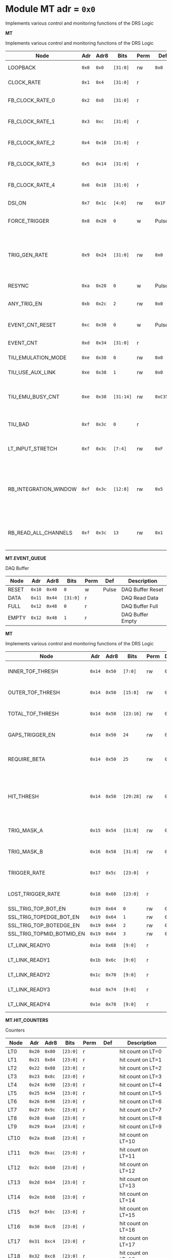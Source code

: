 #+OPTIONS: toc:5
#+OPTIONS: ^:nil

# START: ADDRESS_TABLE_VERSION :: DO NOT EDIT
# END: ADDRESS_TABLE_VERSION :: DO NOT EDIT

# START: ADDRESS_TABLE :: DO NOT EDIT

* Module MT 	 adr = ~0x0~

Implements various control and monitoring functions of the DRS Logic

*MT*

Implements various control and monitoring functions of the DRS Logic

|------------+-------+-------+---------+------+-----+----------------------------|
| Node       |  Adr  | Adr8  | Bits    | Perm | Def | Description                |
|------------+-------+-------+---------+------+-----+----------------------------|
|LOOPBACK | ~0x0~ | ~0x0~ | ~[31:0]~ | rw | ~0x0~ | Loopback register | 
|------------+---+---+---------+-----+-----+----------------------------|
|CLOCK_RATE | ~0x1~ | ~0x4~ | ~[31:0]~ | r |  | System clock frequency | 
|------------+---+---+---------+-----+-----+----------------------------|
|FB_CLOCK_RATE_0 | ~0x2~ | ~0x8~ | ~[31:0]~ | r |  | Feedback clock frequency | 
|------------+---+---+---------+-----+-----+----------------------------|
|FB_CLOCK_RATE_1 | ~0x3~ | ~0xc~ | ~[31:0]~ | r |  | Feedback clock frequency | 
|------------+---+---+---------+-----+-----+----------------------------|
|FB_CLOCK_RATE_2 | ~0x4~ | ~0x10~ | ~[31:0]~ | r |  | Feedback clock frequency | 
|------------+---+---+---------+-----+-----+----------------------------|
|FB_CLOCK_RATE_3 | ~0x5~ | ~0x14~ | ~[31:0]~ | r |  | Feedback clock frequency | 
|------------+---+---+---------+-----+-----+----------------------------|
|FB_CLOCK_RATE_4 | ~0x6~ | ~0x18~ | ~[31:0]~ | r |  | Feedback clock frequency | 
|------------+---+---+---------+-----+-----+----------------------------|
|DSI_ON | ~0x7~ | ~0x1c~ | ~[4:0]~ | rw | ~0x1F~ | Bitmask 1 = enable DSI | 
|------------+---+---+---------+-----+-----+----------------------------|
|FORCE_TRIGGER | ~0x8~ | ~0x20~ | ~0~ | w | Pulse | Write 1 to generate a trigger | 
|------------+---+---+---------+-----+-----+----------------------------|
|TRIG_GEN_RATE | ~0x9~ | ~0x24~ | ~[31:0]~ | rw | ~0x0~ | Rate of generated triggers f_trig = (1/clk_period) * rate/0xffffffff | 
|------------+---+---+---------+-----+-----+----------------------------|
|RESYNC | ~0xa~ | ~0x28~ | ~0~ | w | Pulse | Write 1 to resync | 
|------------+---+---+---------+-----+-----+----------------------------|
|ANY_TRIG_EN | ~0xb~ | ~0x2c~ | ~2~ | rw | ~0x0~ | 1 to enable the ANY trigger | 
|------------+---+---+---------+-----+-----+----------------------------|
|EVENT_CNT_RESET | ~0xc~ | ~0x30~ | ~0~ | w | Pulse | Write 1 to reset the event counter | 
|------------+---+---+---------+-----+-----+----------------------------|
|EVENT_CNT | ~0xd~ | ~0x34~ | ~[31:0]~ | r |  | Event Counter | 
|------------+---+---+---------+-----+-----+----------------------------|
|TIU_EMULATION_MODE | ~0xe~ | ~0x38~ | ~0~ | rw | ~0x0~ | 1 to emulate the TIU | 
|------------+---+---+---------+-----+-----+----------------------------|
|TIU_USE_AUX_LINK | ~0xe~ | ~0x38~ | ~1~ | rw | ~0x0~ | 1 to use J11; 0 to use J3 | 
|------------+---+---+---------+-----+-----+----------------------------|
|TIU_EMU_BUSY_CNT | ~0xe~ | ~0x38~ | ~[31:14]~ | rw | ~0xC350~ | Number of 10 ns clock cyles that the emulator will remain busy | 
|------------+---+---+---------+-----+-----+----------------------------|
|TIU_BAD | ~0xf~ | ~0x3c~ | ~0~ | r |  | 1 means that the tiu link is not working | 
|------------+---+---+---------+-----+-----+----------------------------|
|LT_INPUT_STRETCH | ~0xf~ | ~0x3c~ | ~[7:4]~ | rw | ~0xF~ | Number of clock cycles to stretch the LT inputs by | 
|------------+---+---+---------+-----+-----+----------------------------|
|RB_INTEGRATION_WINDOW | ~0xf~ | ~0x3c~ | ~[12:8]~ | rw | ~0x5~ | Number of 100MHz clock cycles to integrate the LTB hits to determine which MTB to read out. | 
|------------+---+---+---------+-----+-----+----------------------------|
|RB_READ_ALL_CHANNELS | ~0xf~ | ~0x3c~ | ~13~ | rw | ~0x1~ | Set to 1 to read all channels from RB for any trigger | 
|------------+---+---+---------+-----+-----+----------------------------|

*MT.EVENT_QUEUE*

DAQ Buffer

|------------+-------+-------+---------+------+-----+----------------------------|
| Node       |  Adr  | Adr8  | Bits    | Perm | Def | Description                |
|------------+-------+-------+---------+------+-----+----------------------------|
|RESET | ~0x10~ | ~0x40~ | ~0~ | w | Pulse | DAQ Buffer Reset | 
|------------+---+---+---------+-----+-----+----------------------------|
|DATA | ~0x11~ | ~0x44~ | ~[31:0]~ | r |  | DAQ Read Data | 
|------------+---+---+---------+-----+-----+----------------------------|
|FULL | ~0x12~ | ~0x48~ | ~0~ | r |  | DAQ Buffer Full | 
|------------+---+---+---------+-----+-----+----------------------------|
|EMPTY | ~0x12~ | ~0x48~ | ~1~ | r |  | DAQ Buffer Empty | 
|------------+---+---+---------+-----+-----+----------------------------|

*MT*

Implements various control and monitoring functions of the DRS Logic

|------------+-------+-------+---------+------+-----+----------------------------|
| Node       |  Adr  | Adr8  | Bits    | Perm | Def | Description                |
|------------+-------+-------+---------+------+-----+----------------------------|
|INNER_TOF_THRESH | ~0x14~ | ~0x50~ | ~[7:0]~ | rw | ~0x3~ | Inner TOF hit threshold | 
|------------+---+---+---------+-----+-----+----------------------------|
|OUTER_TOF_THRESH | ~0x14~ | ~0x50~ | ~[15:8]~ | rw | ~0x3~ | Outer TOF hit threshold | 
|------------+---+---+---------+-----+-----+----------------------------|
|TOTAL_TOF_THRESH | ~0x14~ | ~0x50~ | ~[23:16]~ | rw | ~0x8~ | Outer TOF hit threshold | 
|------------+---+---+---------+-----+-----+----------------------------|
|GAPS_TRIGGER_EN | ~0x14~ | ~0x50~ | ~24~ | rw | ~0x0~ | Enable the gaps trigger. | 
|------------+---+---+---------+-----+-----+----------------------------|
|REQUIRE_BETA | ~0x14~ | ~0x50~ | ~25~ | rw | ~0x1~ | Require beta in the gaps trigger | 
|------------+---+---+---------+-----+-----+----------------------------|
|HIT_THRESH | ~0x14~ | ~0x50~ | ~[29:28]~ | rw | ~0x0~ | Threshold for the hit bitmap. Threshold must be > this number. | 
|------------+---+---+---------+-----+-----+----------------------------|
|TRIG_MASK_A | ~0x15~ | ~0x54~ | ~[31:0]~ | rw | ~0x0~ | Bitmask for the A trigger | 
|------------+---+---+---------+-----+-----+----------------------------|
|TRIG_MASK_B | ~0x16~ | ~0x58~ | ~[31:0]~ | rw | ~0x0~ | Bitmask for the B trigger | 
|------------+---+---+---------+-----+-----+----------------------------|
|TRIGGER_RATE | ~0x17~ | ~0x5c~ | ~[23:0]~ | r |  | Rate of triggers in Hz | 
|------------+---+---+---------+-----+-----+----------------------------|
|LOST_TRIGGER_RATE | ~0x18~ | ~0x60~ | ~[23:0]~ | r |  | Rate of lost triggers in Hz | 
|------------+---+---+---------+-----+-----+----------------------------|
|SSL_TRIG_TOP_BOT_EN | ~0x19~ | ~0x64~ | ~0~ | rw | ~0x0~ | 1 to enable | 
|------------+---+---+---------+-----+-----+----------------------------|
|SSL_TRIG_TOPEDGE_BOT_EN | ~0x19~ | ~0x64~ | ~1~ | rw | ~0x0~ | 1 to enable | 
|------------+---+---+---------+-----+-----+----------------------------|
|SSL_TRIG_TOP_BOTEDGE_EN | ~0x19~ | ~0x64~ | ~2~ | rw | ~0x0~ | 1 to enable | 
|------------+---+---+---------+-----+-----+----------------------------|
|SSL_TRIG_TOPMID_BOTMID_EN | ~0x19~ | ~0x64~ | ~3~ | rw | ~0x0~ | 1 to enable | 
|------------+---+---+---------+-----+-----+----------------------------|
|LT_LINK_READY0 | ~0x1a~ | ~0x68~ | ~[9:0]~ | r |  | DSI 0 RX Link OK | 
|------------+---+---+---------+-----+-----+----------------------------|
|LT_LINK_READY1 | ~0x1b~ | ~0x6c~ | ~[9:0]~ | r |  | DSI 1 RX Link OK | 
|------------+---+---+---------+-----+-----+----------------------------|
|LT_LINK_READY2 | ~0x1c~ | ~0x70~ | ~[9:0]~ | r |  | DSI 2 RX Link OK | 
|------------+---+---+---------+-----+-----+----------------------------|
|LT_LINK_READY3 | ~0x1d~ | ~0x74~ | ~[9:0]~ | r |  | DSI 3 RX Link OK | 
|------------+---+---+---------+-----+-----+----------------------------|
|LT_LINK_READY4 | ~0x1e~ | ~0x78~ | ~[9:0]~ | r |  | DSI 4 RX Link OK | 
|------------+---+---+---------+-----+-----+----------------------------|

*MT.HIT_COUNTERS*

Counters

|------------+-------+-------+---------+------+-----+----------------------------|
| Node       |  Adr  | Adr8  | Bits    | Perm | Def | Description                |
|------------+-------+-------+---------+------+-----+----------------------------|
|LT0 | ~0x20~ | ~0x80~ | ~[23:0]~ | r |  | hit count on LT=0 | 
|------------+---+---+---------+-----+-----+----------------------------|
|LT1 | ~0x21~ | ~0x84~ | ~[23:0]~ | r |  | hit count on LT=1 | 
|------------+---+---+---------+-----+-----+----------------------------|
|LT2 | ~0x22~ | ~0x88~ | ~[23:0]~ | r |  | hit count on LT=2 | 
|------------+---+---+---------+-----+-----+----------------------------|
|LT3 | ~0x23~ | ~0x8c~ | ~[23:0]~ | r |  | hit count on LT=3 | 
|------------+---+---+---------+-----+-----+----------------------------|
|LT4 | ~0x24~ | ~0x90~ | ~[23:0]~ | r |  | hit count on LT=4 | 
|------------+---+---+---------+-----+-----+----------------------------|
|LT5 | ~0x25~ | ~0x94~ | ~[23:0]~ | r |  | hit count on LT=5 | 
|------------+---+---+---------+-----+-----+----------------------------|
|LT6 | ~0x26~ | ~0x98~ | ~[23:0]~ | r |  | hit count on LT=6 | 
|------------+---+---+---------+-----+-----+----------------------------|
|LT7 | ~0x27~ | ~0x9c~ | ~[23:0]~ | r |  | hit count on LT=7 | 
|------------+---+---+---------+-----+-----+----------------------------|
|LT8 | ~0x28~ | ~0xa0~ | ~[23:0]~ | r |  | hit count on LT=8 | 
|------------+---+---+---------+-----+-----+----------------------------|
|LT9 | ~0x29~ | ~0xa4~ | ~[23:0]~ | r |  | hit count on LT=9 | 
|------------+---+---+---------+-----+-----+----------------------------|
|LT10 | ~0x2a~ | ~0xa8~ | ~[23:0]~ | r |  | hit count on LT=10 | 
|------------+---+---+---------+-----+-----+----------------------------|
|LT11 | ~0x2b~ | ~0xac~ | ~[23:0]~ | r |  | hit count on LT=11 | 
|------------+---+---+---------+-----+-----+----------------------------|
|LT12 | ~0x2c~ | ~0xb0~ | ~[23:0]~ | r |  | hit count on LT=12 | 
|------------+---+---+---------+-----+-----+----------------------------|
|LT13 | ~0x2d~ | ~0xb4~ | ~[23:0]~ | r |  | hit count on LT=13 | 
|------------+---+---+---------+-----+-----+----------------------------|
|LT14 | ~0x2e~ | ~0xb8~ | ~[23:0]~ | r |  | hit count on LT=14 | 
|------------+---+---+---------+-----+-----+----------------------------|
|LT15 | ~0x2f~ | ~0xbc~ | ~[23:0]~ | r |  | hit count on LT=15 | 
|------------+---+---+---------+-----+-----+----------------------------|
|LT16 | ~0x30~ | ~0xc0~ | ~[23:0]~ | r |  | hit count on LT=16 | 
|------------+---+---+---------+-----+-----+----------------------------|
|LT17 | ~0x31~ | ~0xc4~ | ~[23:0]~ | r |  | hit count on LT=17 | 
|------------+---+---+---------+-----+-----+----------------------------|
|LT18 | ~0x32~ | ~0xc8~ | ~[23:0]~ | r |  | hit count on LT=18 | 
|------------+---+---+---------+-----+-----+----------------------------|
|LT19 | ~0x33~ | ~0xcc~ | ~[23:0]~ | r |  | hit count on LT=19 | 
|------------+---+---+---------+-----+-----+----------------------------|
|LT20 | ~0x34~ | ~0xd0~ | ~[23:0]~ | r |  | hit count on LT=20 | 
|------------+---+---+---------+-----+-----+----------------------------|
|LT21 | ~0x35~ | ~0xd4~ | ~[23:0]~ | r |  | hit count on LT=21 | 
|------------+---+---+---------+-----+-----+----------------------------|
|LT22 | ~0x36~ | ~0xd8~ | ~[23:0]~ | r |  | hit count on LT=22 | 
|------------+---+---+---------+-----+-----+----------------------------|
|LT23 | ~0x37~ | ~0xdc~ | ~[23:0]~ | r |  | hit count on LT=23 | 
|------------+---+---+---------+-----+-----+----------------------------|
|LT24 | ~0x38~ | ~0xe0~ | ~[23:0]~ | r |  | hit count on LT=24 | 
|------------+---+---+---------+-----+-----+----------------------------|
|RESET | ~0x39~ | ~0xe4~ | ~0~ | w | Pulse | Write 1 to reset hit counters. | 
|------------+---+---+---------+-----+-----+----------------------------|
|SNAP | ~0x3a~ | ~0xe8~ | ~0~ | rw | ~0x1~ | 1 to snap the hit counters. | 
|------------+---+---+---------+-----+-----+----------------------------|

*MT*

Implements various control and monitoring functions of the DRS Logic

|------------+-------+-------+---------+------+-----+----------------------------|
| Node       |  Adr  | Adr8  | Bits    | Perm | Def | Description                |
|------------+-------+-------+---------+------+-----+----------------------------|
|ETH_RX_BAD_FRAME_CNT | ~0x3d~ | ~0xf4~ | ~[15:0]~ | r |  | Ethernet MAC bad frame error | 
|------------+---+---+---------+-----+-----+----------------------------|
|ETH_RX_BAD_FCS_CNT | ~0x3d~ | ~0xf4~ | ~[31:16]~ | r |  | Ethernet MAC bad fcs | 
|------------+---+---+---------+-----+-----+----------------------------|

*MT.CHANNEL_MASK*

1 to mask a channel

|------------+-------+-------+---------+------+-----+----------------------------|
| Node       |  Adr  | Adr8  | Bits    | Perm | Def | Description                |
|------------+-------+-------+---------+------+-----+----------------------------|
|LT0 | ~0x50~ | ~0x140~ | ~[7:0]~ | rw | ~0x0~ | 1 to mask a channel of LT=0 | 
|------------+---+---+---------+-----+-----+----------------------------|
|LT1 | ~0x51~ | ~0x144~ | ~[7:0]~ | rw | ~0x0~ | 1 to mask a channel of LT=1 | 
|------------+---+---+---------+-----+-----+----------------------------|
|LT2 | ~0x52~ | ~0x148~ | ~[7:0]~ | rw | ~0x0~ | 1 to mask a channel of LT=2 | 
|------------+---+---+---------+-----+-----+----------------------------|
|LT3 | ~0x53~ | ~0x14c~ | ~[7:0]~ | rw | ~0x0~ | 1 to mask a channel of LT=3 | 
|------------+---+---+---------+-----+-----+----------------------------|
|LT4 | ~0x54~ | ~0x150~ | ~[7:0]~ | rw | ~0x0~ | 1 to mask a channel of LT=4 | 
|------------+---+---+---------+-----+-----+----------------------------|
|LT5 | ~0x55~ | ~0x154~ | ~[7:0]~ | rw | ~0x0~ | 1 to mask a channel of LT=5 | 
|------------+---+---+---------+-----+-----+----------------------------|
|LT6 | ~0x56~ | ~0x158~ | ~[7:0]~ | rw | ~0x0~ | 1 to mask a channel of LT=6 | 
|------------+---+---+---------+-----+-----+----------------------------|
|LT7 | ~0x57~ | ~0x15c~ | ~[7:0]~ | rw | ~0x0~ | 1 to mask a channel of LT=7 | 
|------------+---+---+---------+-----+-----+----------------------------|
|LT8 | ~0x58~ | ~0x160~ | ~[7:0]~ | rw | ~0x0~ | 1 to mask a channel of LT=8 | 
|------------+---+---+---------+-----+-----+----------------------------|
|LT9 | ~0x59~ | ~0x164~ | ~[7:0]~ | rw | ~0x0~ | 1 to mask a channel of LT=9 | 
|------------+---+---+---------+-----+-----+----------------------------|
|LT10 | ~0x5a~ | ~0x168~ | ~[7:0]~ | rw | ~0x0~ | 1 to mask a channel of LT=10 | 
|------------+---+---+---------+-----+-----+----------------------------|
|LT11 | ~0x5b~ | ~0x16c~ | ~[7:0]~ | rw | ~0x0~ | 1 to mask a channel of LT=11 | 
|------------+---+---+---------+-----+-----+----------------------------|
|LT12 | ~0x5c~ | ~0x170~ | ~[7:0]~ | rw | ~0x0~ | 1 to mask a channel of LT=12 | 
|------------+---+---+---------+-----+-----+----------------------------|
|LT13 | ~0x5d~ | ~0x174~ | ~[7:0]~ | rw | ~0x0~ | 1 to mask a channel of LT=13 | 
|------------+---+---+---------+-----+-----+----------------------------|
|LT14 | ~0x5e~ | ~0x178~ | ~[7:0]~ | rw | ~0x0~ | 1 to mask a channel of LT=14 | 
|------------+---+---+---------+-----+-----+----------------------------|
|LT15 | ~0x5f~ | ~0x17c~ | ~[7:0]~ | rw | ~0x0~ | 1 to mask a channel of LT=15 | 
|------------+---+---+---------+-----+-----+----------------------------|
|LT16 | ~0x60~ | ~0x180~ | ~[7:0]~ | rw | ~0x0~ | 1 to mask a channel of LT=16 | 
|------------+---+---+---------+-----+-----+----------------------------|
|LT17 | ~0x61~ | ~0x184~ | ~[7:0]~ | rw | ~0x0~ | 1 to mask a channel of LT=17 | 
|------------+---+---+---------+-----+-----+----------------------------|
|LT18 | ~0x62~ | ~0x188~ | ~[7:0]~ | rw | ~0x0~ | 1 to mask a channel of LT=18 | 
|------------+---+---+---------+-----+-----+----------------------------|
|LT19 | ~0x63~ | ~0x18c~ | ~[7:0]~ | rw | ~0x0~ | 1 to mask a channel of LT=19 | 
|------------+---+---+---------+-----+-----+----------------------------|
|LT20 | ~0x64~ | ~0x190~ | ~[7:0]~ | rw | ~0x0~ | 1 to mask a channel of LT=20 | 
|------------+---+---+---------+-----+-----+----------------------------|
|LT21 | ~0x65~ | ~0x194~ | ~[7:0]~ | rw | ~0x0~ | 1 to mask a channel of LT=21 | 
|------------+---+---+---------+-----+-----+----------------------------|
|LT22 | ~0x66~ | ~0x198~ | ~[7:0]~ | rw | ~0x0~ | 1 to mask a channel of LT=22 | 
|------------+---+---+---------+-----+-----+----------------------------|
|LT23 | ~0x67~ | ~0x19c~ | ~[7:0]~ | rw | ~0x0~ | 1 to mask a channel of LT=23 | 
|------------+---+---+---------+-----+-----+----------------------------|
|LT24 | ~0x68~ | ~0x1a0~ | ~[7:0]~ | rw | ~0x0~ | 1 to mask a channel of LT=24 | 
|------------+---+---+---------+-----+-----+----------------------------|

*MT.COARSE_DELAYS*

|------------+-------+-------+---------+------+-----+----------------------------|
| Node       |  Adr  | Adr8  | Bits    | Perm | Def | Description                |
|------------+-------+-------+---------+------+-----+----------------------------|
|LT0 | ~0xc0~ | ~0x300~ | ~[3:0]~ | rw | ~0x0~ | Integer clock delay of LT LINK 0 | 
|------------+---+---+---------+-----+-----+----------------------------|
|LT1 | ~0xc1~ | ~0x304~ | ~[3:0]~ | rw | ~0x0~ | Integer clock delay of LT LINK 1 | 
|------------+---+---+---------+-----+-----+----------------------------|
|LT2 | ~0xc2~ | ~0x308~ | ~[3:0]~ | rw | ~0x0~ | Integer clock delay of LT LINK 2 | 
|------------+---+---+---------+-----+-----+----------------------------|
|LT3 | ~0xc3~ | ~0x30c~ | ~[3:0]~ | rw | ~0x0~ | Integer clock delay of LT LINK 3 | 
|------------+---+---+---------+-----+-----+----------------------------|
|LT4 | ~0xc4~ | ~0x310~ | ~[3:0]~ | rw | ~0x0~ | Integer clock delay of LT LINK 4 | 
|------------+---+---+---------+-----+-----+----------------------------|
|LT5 | ~0xc5~ | ~0x314~ | ~[3:0]~ | rw | ~0x0~ | Integer clock delay of LT LINK 5 | 
|------------+---+---+---------+-----+-----+----------------------------|
|LT6 | ~0xc6~ | ~0x318~ | ~[3:0]~ | rw | ~0x0~ | Integer clock delay of LT LINK 6 | 
|------------+---+---+---------+-----+-----+----------------------------|
|LT7 | ~0xc7~ | ~0x31c~ | ~[3:0]~ | rw | ~0x0~ | Integer clock delay of LT LINK 7 | 
|------------+---+---+---------+-----+-----+----------------------------|
|LT8 | ~0xc8~ | ~0x320~ | ~[3:0]~ | rw | ~0x0~ | Integer clock delay of LT LINK 8 | 
|------------+---+---+---------+-----+-----+----------------------------|
|LT9 | ~0xc9~ | ~0x324~ | ~[3:0]~ | rw | ~0x0~ | Integer clock delay of LT LINK 9 | 
|------------+---+---+---------+-----+-----+----------------------------|
|LT10 | ~0xca~ | ~0x328~ | ~[3:0]~ | rw | ~0x0~ | Integer clock delay of LT LINK 10 | 
|------------+---+---+---------+-----+-----+----------------------------|
|LT11 | ~0xcb~ | ~0x32c~ | ~[3:0]~ | rw | ~0x0~ | Integer clock delay of LT LINK 11 | 
|------------+---+---+---------+-----+-----+----------------------------|
|LT12 | ~0xcc~ | ~0x330~ | ~[3:0]~ | rw | ~0x0~ | Integer clock delay of LT LINK 12 | 
|------------+---+---+---------+-----+-----+----------------------------|
|LT13 | ~0xcd~ | ~0x334~ | ~[3:0]~ | rw | ~0x0~ | Integer clock delay of LT LINK 13 | 
|------------+---+---+---------+-----+-----+----------------------------|
|LT14 | ~0xce~ | ~0x338~ | ~[3:0]~ | rw | ~0x0~ | Integer clock delay of LT LINK 14 | 
|------------+---+---+---------+-----+-----+----------------------------|
|LT15 | ~0xcf~ | ~0x33c~ | ~[3:0]~ | rw | ~0x0~ | Integer clock delay of LT LINK 15 | 
|------------+---+---+---------+-----+-----+----------------------------|
|LT16 | ~0xd0~ | ~0x340~ | ~[3:0]~ | rw | ~0x0~ | Integer clock delay of LT LINK 16 | 
|------------+---+---+---------+-----+-----+----------------------------|
|LT17 | ~0xd1~ | ~0x344~ | ~[3:0]~ | rw | ~0x0~ | Integer clock delay of LT LINK 17 | 
|------------+---+---+---------+-----+-----+----------------------------|
|LT18 | ~0xd2~ | ~0x348~ | ~[3:0]~ | rw | ~0x0~ | Integer clock delay of LT LINK 18 | 
|------------+---+---+---------+-----+-----+----------------------------|
|LT19 | ~0xd3~ | ~0x34c~ | ~[3:0]~ | rw | ~0x0~ | Integer clock delay of LT LINK 19 | 
|------------+---+---+---------+-----+-----+----------------------------|
|LT20 | ~0xd4~ | ~0x350~ | ~[3:0]~ | rw | ~0x0~ | Integer clock delay of LT LINK 20 | 
|------------+---+---+---------+-----+-----+----------------------------|
|LT21 | ~0xd5~ | ~0x354~ | ~[3:0]~ | rw | ~0x0~ | Integer clock delay of LT LINK 21 | 
|------------+---+---+---------+-----+-----+----------------------------|
|LT22 | ~0xd6~ | ~0x358~ | ~[3:0]~ | rw | ~0x0~ | Integer clock delay of LT LINK 22 | 
|------------+---+---+---------+-----+-----+----------------------------|
|LT23 | ~0xd7~ | ~0x35c~ | ~[3:0]~ | rw | ~0x0~ | Integer clock delay of LT LINK 23 | 
|------------+---+---+---------+-----+-----+----------------------------|
|LT24 | ~0xd8~ | ~0x360~ | ~[3:0]~ | rw | ~0x0~ | Integer clock delay of LT LINK 24 | 
|------------+---+---+---------+-----+-----+----------------------------|
|LT25 | ~0xd9~ | ~0x364~ | ~[3:0]~ | rw | ~0x0~ | Integer clock delay of LT LINK 25 | 
|------------+---+---+---------+-----+-----+----------------------------|
|LT26 | ~0xda~ | ~0x368~ | ~[3:0]~ | rw | ~0x0~ | Integer clock delay of LT LINK 26 | 
|------------+---+---+---------+-----+-----+----------------------------|
|LT27 | ~0xdb~ | ~0x36c~ | ~[3:0]~ | rw | ~0x0~ | Integer clock delay of LT LINK 27 | 
|------------+---+---+---------+-----+-----+----------------------------|
|LT28 | ~0xdc~ | ~0x370~ | ~[3:0]~ | rw | ~0x0~ | Integer clock delay of LT LINK 28 | 
|------------+---+---+---------+-----+-----+----------------------------|
|LT29 | ~0xdd~ | ~0x374~ | ~[3:0]~ | rw | ~0x0~ | Integer clock delay of LT LINK 29 | 
|------------+---+---+---------+-----+-----+----------------------------|
|LT30 | ~0xde~ | ~0x378~ | ~[3:0]~ | rw | ~0x0~ | Integer clock delay of LT LINK 30 | 
|------------+---+---+---------+-----+-----+----------------------------|
|LT31 | ~0xdf~ | ~0x37c~ | ~[3:0]~ | rw | ~0x0~ | Integer clock delay of LT LINK 31 | 
|------------+---+---+---------+-----+-----+----------------------------|
|LT32 | ~0xe0~ | ~0x380~ | ~[3:0]~ | rw | ~0x0~ | Integer clock delay of LT LINK 32 | 
|------------+---+---+---------+-----+-----+----------------------------|
|LT33 | ~0xe1~ | ~0x384~ | ~[3:0]~ | rw | ~0x0~ | Integer clock delay of LT LINK 33 | 
|------------+---+---+---------+-----+-----+----------------------------|
|LT34 | ~0xe2~ | ~0x388~ | ~[3:0]~ | rw | ~0x0~ | Integer clock delay of LT LINK 34 | 
|------------+---+---+---------+-----+-----+----------------------------|
|LT35 | ~0xe3~ | ~0x38c~ | ~[3:0]~ | rw | ~0x0~ | Integer clock delay of LT LINK 35 | 
|------------+---+---+---------+-----+-----+----------------------------|
|LT36 | ~0xe4~ | ~0x390~ | ~[3:0]~ | rw | ~0x0~ | Integer clock delay of LT LINK 36 | 
|------------+---+---+---------+-----+-----+----------------------------|
|LT37 | ~0xe5~ | ~0x394~ | ~[3:0]~ | rw | ~0x0~ | Integer clock delay of LT LINK 37 | 
|------------+---+---+---------+-----+-----+----------------------------|
|LT38 | ~0xe6~ | ~0x398~ | ~[3:0]~ | rw | ~0x0~ | Integer clock delay of LT LINK 38 | 
|------------+---+---+---------+-----+-----+----------------------------|
|LT39 | ~0xe7~ | ~0x39c~ | ~[3:0]~ | rw | ~0x0~ | Integer clock delay of LT LINK 39 | 
|------------+---+---+---------+-----+-----+----------------------------|
|LT40 | ~0xe8~ | ~0x3a0~ | ~[3:0]~ | rw | ~0x0~ | Integer clock delay of LT LINK 40 | 
|------------+---+---+---------+-----+-----+----------------------------|
|LT41 | ~0xe9~ | ~0x3a4~ | ~[3:0]~ | rw | ~0x0~ | Integer clock delay of LT LINK 41 | 
|------------+---+---+---------+-----+-----+----------------------------|
|LT42 | ~0xea~ | ~0x3a8~ | ~[3:0]~ | rw | ~0x0~ | Integer clock delay of LT LINK 42 | 
|------------+---+---+---------+-----+-----+----------------------------|
|LT43 | ~0xeb~ | ~0x3ac~ | ~[3:0]~ | rw | ~0x0~ | Integer clock delay of LT LINK 43 | 
|------------+---+---+---------+-----+-----+----------------------------|
|LT44 | ~0xec~ | ~0x3b0~ | ~[3:0]~ | rw | ~0x0~ | Integer clock delay of LT LINK 44 | 
|------------+---+---+---------+-----+-----+----------------------------|
|LT45 | ~0xed~ | ~0x3b4~ | ~[3:0]~ | rw | ~0x0~ | Integer clock delay of LT LINK 45 | 
|------------+---+---+---------+-----+-----+----------------------------|
|LT46 | ~0xee~ | ~0x3b8~ | ~[3:0]~ | rw | ~0x0~ | Integer clock delay of LT LINK 46 | 
|------------+---+---+---------+-----+-----+----------------------------|
|LT47 | ~0xef~ | ~0x3bc~ | ~[3:0]~ | rw | ~0x0~ | Integer clock delay of LT LINK 47 | 
|------------+---+---+---------+-----+-----+----------------------------|
|LT48 | ~0xf0~ | ~0x3c0~ | ~[3:0]~ | rw | ~0x0~ | Integer clock delay of LT LINK 48 | 
|------------+---+---+---------+-----+-----+----------------------------|
|LT49 | ~0xf1~ | ~0x3c4~ | ~[3:0]~ | rw | ~0x0~ | Integer clock delay of LT LINK 49 | 
|------------+---+---+---------+-----+-----+----------------------------|

*MT.XADC*

Zynq XADC

|------------+-------+-------+---------+------+-----+----------------------------|
| Node       |  Adr  | Adr8  | Bits    | Perm | Def | Description                |
|------------+-------+-------+---------+------+-----+----------------------------|
|CALIBRATION | ~0x120~ | ~0x480~ | ~[11:0]~ | r |  | XADC Calibration | 
|------------+---+---+---------+-----+-----+----------------------------|
|VCCPINT | ~0x120~ | ~0x480~ | ~[27:16]~ | r |  | XADC vccpint | 
|------------+---+---+---------+-----+-----+----------------------------|
|VCCPAUX | ~0x121~ | ~0x484~ | ~[11:0]~ | r |  | XADC Calibration | 
|------------+---+---+---------+-----+-----+----------------------------|
|VCCODDR | ~0x121~ | ~0x484~ | ~[27:16]~ | r |  | XADC vccoddr | 
|------------+---+---+---------+-----+-----+----------------------------|
|TEMP | ~0x122~ | ~0x488~ | ~[11:0]~ | r |  | XADC Temperature | 
|------------+---+---+---------+-----+-----+----------------------------|
|VCCINT | ~0x122~ | ~0x488~ | ~[27:16]~ | r |  | XADC vccint | 
|------------+---+---+---------+-----+-----+----------------------------|
|VCCAUX | ~0x123~ | ~0x48c~ | ~[11:0]~ | r |  | XADC VCCAUX | 
|------------+---+---+---------+-----+-----+----------------------------|
|VCCBRAM | ~0x123~ | ~0x48c~ | ~[27:16]~ | r |  | XADC vccbram | 
|------------+---+---+---------+-----+-----+----------------------------|

*MT.HOG*

HOG Parameters

|------------+-------+-------+---------+------+-----+----------------------------|
| Node       |  Adr  | Adr8  | Bits    | Perm | Def | Description                |
|------------+-------+-------+---------+------+-----+----------------------------|
|GLOBAL_DATE | ~0x200~ | ~0x800~ | ~[31:0]~ | r |  | HOG Global Date | 
|------------+---+---+---------+-----+-----+----------------------------|
|GLOBAL_TIME | ~0x201~ | ~0x804~ | ~[31:0]~ | r |  | HOG Global Time | 
|------------+---+---+---------+-----+-----+----------------------------|
|GLOBAL_VER | ~0x202~ | ~0x808~ | ~[31:0]~ | r |  | HOG Global Version | 
|------------+---+---+---------+-----+-----+----------------------------|
|GLOBAL_SHA | ~0x203~ | ~0x80c~ | ~[31:0]~ | r |  | HOG Global SHA | 
|------------+---+---+---------+-----+-----+----------------------------|
|TOP_SHA | ~0x204~ | ~0x810~ | ~[31:0]~ | r |  | HOG Top SHA | 
|------------+---+---+---------+-----+-----+----------------------------|
|TOP_VER | ~0x205~ | ~0x814~ | ~[31:0]~ | r |  | HOG Top Version | 
|------------+---+---+---------+-----+-----+----------------------------|
|HOG_SHA | ~0x206~ | ~0x818~ | ~[31:0]~ | r |  | HOG SHA | 
|------------+---+---+---------+-----+-----+----------------------------|
|HOG_VER | ~0x207~ | ~0x81c~ | ~[31:0]~ | r |  | HOG Version | 
|------------+---+---+---------+-----+-----+----------------------------|


* Module SPI 	 adr = ~0x1000~



*SPI*

|------------+-------+-------+---------+------+-----+----------------------------|
| Node       |  Adr  | Adr8  | Bits    | Perm | Def | Description                |
|------------+-------+-------+---------+------+-----+----------------------------|
|d0 | ~0x1000~ | ~0x4000~ | ~[31:0]~ | rw | ~~ | Data reg 0 | 
|------------+---+---+---------+-----+-----+----------------------------|
|d1 | ~0x1001~ | ~0x4004~ | ~[31:0]~ | rw | ~~ | Data reg 1 | 
|------------+---+---+---------+-----+-----+----------------------------|
|d2 | ~0x1002~ | ~0x4008~ | ~[31:0]~ | rw | ~~ | Data reg 2 | 
|------------+---+---+---------+-----+-----+----------------------------|
|d3 | ~0x1003~ | ~0x400c~ | ~[31:0]~ | rw | ~~ | Data reg 3 | 
|------------+---+---+---------+-----+-----+----------------------------|
|ctrl | ~0x1004~ | ~0x4010~ | ~[31:0]~ | rw | ~~ | Control reg | 
|------------+---+---+---------+-----+-----+----------------------------|
|divider | ~0x1005~ | ~0x4014~ | ~[31:0]~ | rw | ~~ | Clock divider reg | 
|------------+---+---+---------+-----+-----+----------------------------|
|ss | ~0x1006~ | ~0x4018~ | ~[31:0]~ | rw | ~~ | Slave select reg | 
|------------+---+---+---------+-----+-----+----------------------------|


* Module I2C 	 adr = ~0x1100~

I2C master controller


# END: ADDRESS_TABLE :: DO NOT EDIT
